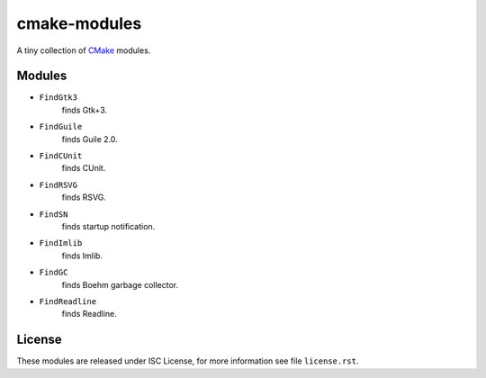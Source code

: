 ###############
 cmake-modules
###############

A tiny collection of `CMake <http://cmake.org>`_ modules.

*********
 Modules
*********

* ``FindGtk3``
       finds Gtk+3.

* ``FindGuile``
       finds Guile 2.0.

* ``FindCUnit``
       finds CUnit.

* ``FindRSVG``
       finds RSVG.

* ``FindSN``
       finds startup notification.

* ``FindImlib``
       finds Imlib.

* ``FindGC``
       finds Boehm garbage collector.

* ``FindReadline``
       finds Readline.


*********
 License
*********

These modules are released under ISC License, for more information
see file ``license.rst``.
